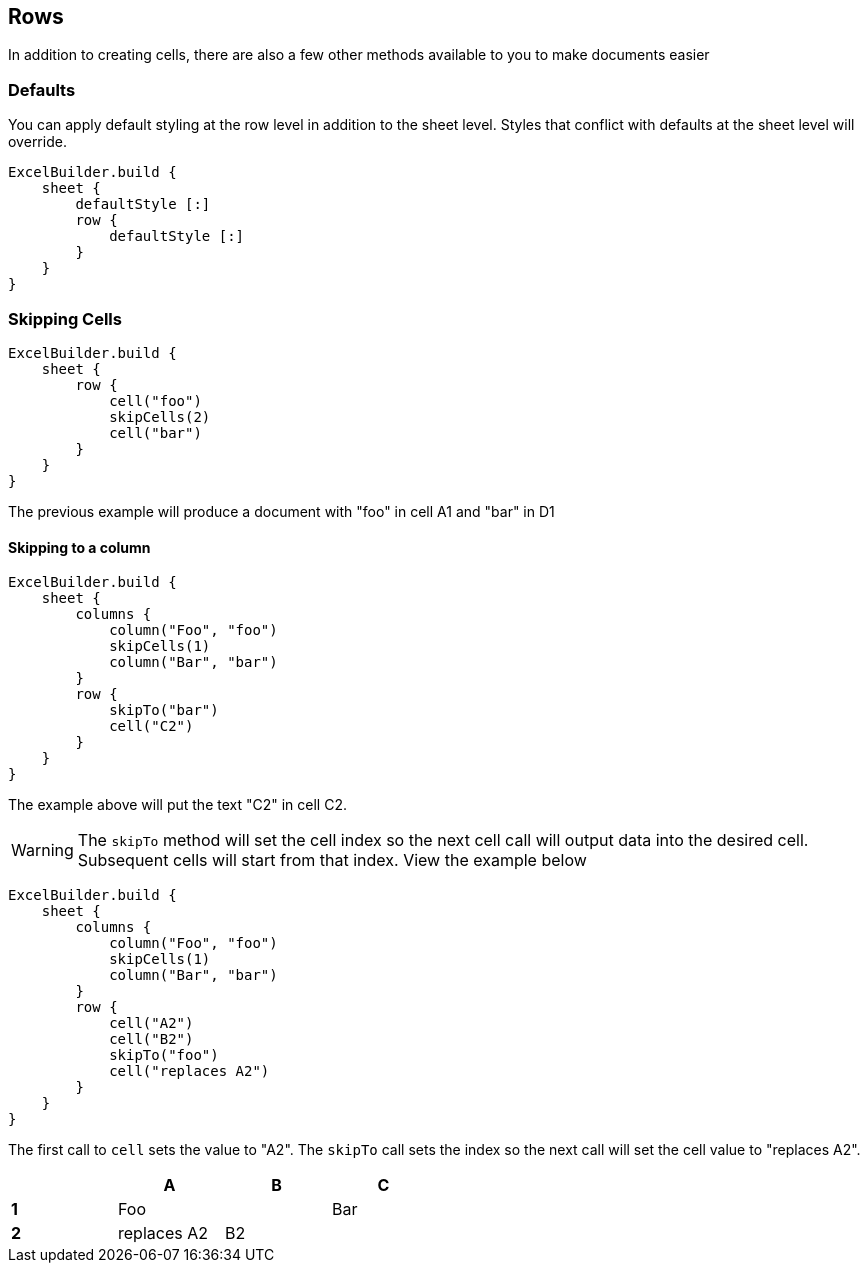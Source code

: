 [[rows]]
== Rows

In addition to creating cells, there are also a few other methods available to you to make documents easier

=== Defaults

You can apply default styling at the row level in addition to the sheet level. Styles that conflict with defaults at the sheet level will override.

[source,groovy]
----
ExcelBuilder.build {
    sheet {
        defaultStyle [:]
        row {
            defaultStyle [:]
        }
    }
}
----

=== Skipping Cells

[source,groovy]
----
ExcelBuilder.build {
    sheet {
        row {
            cell("foo")
            skipCells(2)
            cell("bar")
        }
    }
}
----

The previous example will produce a document with "foo" in cell A1 and "bar" in D1

==== Skipping to a column


[source,groovy]
----
ExcelBuilder.build {
    sheet {
        columns {
            column("Foo", "foo")
            skipCells(1)
            column("Bar", "bar")
        }
        row {
            skipTo("bar")
            cell("C2")
        }
    }
}
----

The example above will put the text "C2" in cell C2.

WARNING: The `skipTo` method will set the cell index so the next cell call will output data into the desired cell. Subsequent cells will start from that index. View the example below

[source,groovy]
----
ExcelBuilder.build {
    sheet {
        columns {
            column("Foo", "foo")
            skipCells(1)
            column("Bar", "bar")
        }
        row {
            cell("A2")
            cell("B2")
            skipTo("foo")
            cell("replaces A2")
        }
    }
}
----

The first call to `cell` sets the value to "A2". The `skipTo` call sets the index so the next call will set the cell value to "replaces A2".

[width="50%"]
|=======
|  |A |B |C

|*1* |Foo | |Bar
|*2* |replaces A2  |B2  |
|=======